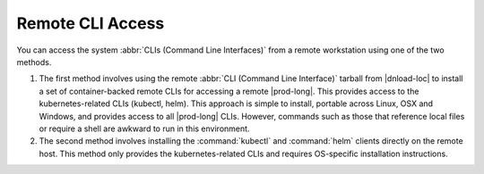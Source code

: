
.. hqk1581948275511
.. _remote-cli-access:

=================
Remote CLI Access
=================

You can access the system :abbr:`CLIs (Command Line Interfaces)` from a
remote workstation using one of the two methods.

.. xreflink .. note::
    To use the remote Windows Active Directory server for authentication of
    local :command:`kubectl` commands, see, |sec-doc|: :ref:`Overview of
    Windows Active Directory <overview-of-windows-active-directory>`.

.. _remote-cli-access-ul-jt2-lcy-ljb:

#.  The first method involves using the remote :abbr:`CLI (Command Line
    Interface)` tarball from |dnload-loc| to install a set of container-backed
    remote CLIs for accessing a remote |prod-long|. This provides
    access to the kubernetes-related CLIs \(kubectl, helm\). This approach is
    simple to install, portable across Linux, OSX and Windows, and provides
    access to all |prod-long| CLIs. However, commands such as those that
    reference local files or require a shell are awkward to run in this
    environment.

#.  The second method involves installing the :command:`kubectl` and
    :command:`helm` clients directly on the remote host. This method only
    provides the kubernetes-related CLIs and requires OS-specific installation
    instructions.
    
.. seealso::
    :ref:`Configuring Container-backed Remote CLIs and Clients
    <kubernetes-user-tutorials-configuring-container-backed-remote-clis-and-clients>`

    :ref:`Using Container-backed Remote CLIs and Clients <using-container-based-remote-clis-and-clients>`  

    :ref:`Installing Kubectl and Helm Clients Directly on a Host <kubernetes-user-tutorials-installing-kubectl-and-helm-clients-directly-on-a-host>`  

    :ref:`Configuring Remote Helm Client <configuring-remote-helm-client>` 